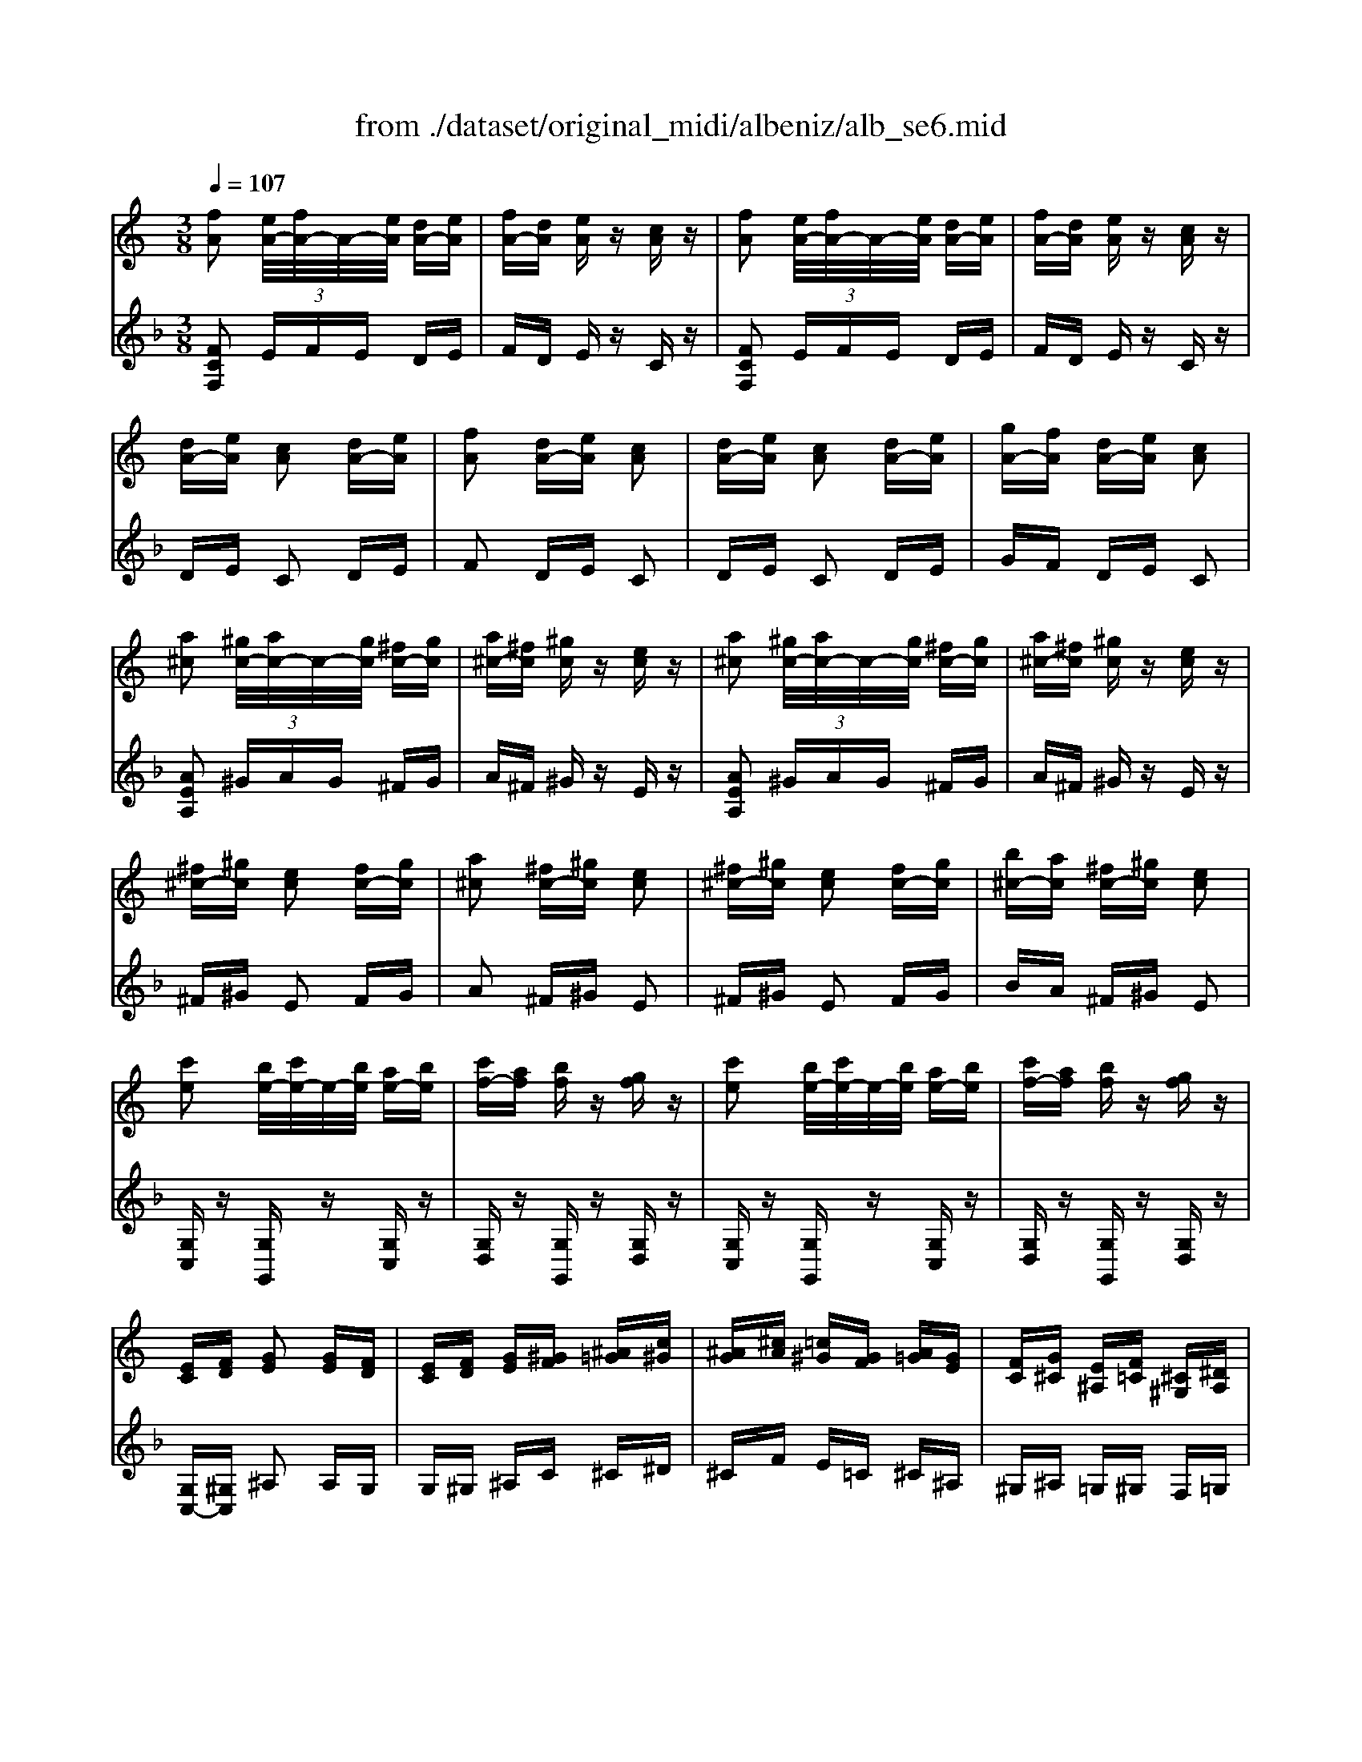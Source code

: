 X: 1
T: from ./dataset/original_midi/albeniz/alb_se6.mid
M: 3/8
L: 1/16
Q:1/4=107
K:F % 1 flats
V:1
%%MIDI program 0
K:C % 0 sharps
[fA]2 [eA-]/2[fA-]/2A/2-[eA]/2 [dA-][eA]| \
[fA-][dA] [eA]z [cA]z| \
[fA]2 [eA-]/2[fA-]/2A/2-[eA]/2 [dA-][eA]| \
[fA-][dA] [eA]z [cA]z|
[dA-][eA] [cA]2 [dA-][eA]| \
[fA]2 [dA-][eA] [cA]2| \
[dA-][eA] [cA]2 [dA-][eA]| \
[gA-][fA] [dA-][eA] [cA]2|
[a^c]2 [^gc-]/2[ac-]/2c/2-[gc]/2 [^fc-][gc]| \
[a^c-][^fc] [^gc]z [ec]z| \
[a^c]2 [^gc-]/2[ac-]/2c/2-[gc]/2 [^fc-][gc]| \
[a^c-][^fc] [^gc]z [ec]z|
[^f^c-][^gc] [ec]2 [fc-][gc]| \
[a^c]2 [^fc-][^gc] [ec]2| \
[^f^c-][^gc] [ec]2 [fc-][gc]| \
[b^c-][ac] [^fc-][^gc] [ec]2|
[c'e]2 [be-]/2[c'e-]/2e/2-[be]/2 [ae-][be]| \
[c'f-][af] [bf]z [gf]z| \
[c'e]2 [be-]/2[c'e-]/2e/2-[be]/2 [ae-][be]| \
[c'f-][af] [bf]z [gf]z|
[EC][FD] [GE]2 [GE][FD]| \
[EC][FD] [GE][^GF] [^A=G][c^G]| \
[^AG][^cA] [=c^G][GF] [A=G][GE]| \
[FC][G^C] [E^A,][F=C] [^C^G,][^DA,]|
[c'e]2 [be-]/2[c'e-]/2e/2-[be]/2 [ae-][be]| \
[c'f-][af] [bf]z [gf]z| \
[c'e]2 [be-]/2[c'e-]/2e/2-[be]/2 [ae-][be]| \
[c'f-][af] [bf]z [gf]z|
[ec][fd] [ge]2 [ge][fd]| \
[ec][fd] [ge][^gf] [^a=g][c'^g]| \
[^ag][^c'a] [=c'^g][gf] [a=g][ge]| \
[fc][g^c] [e^A][f=c] [^c^G][^dA]|
[cE]2 [BE-]/2[cE-]/2E/2-[BE]/2 [AE-][BE]| \
[cF-][AF] [BF]z [GF]z| \
[cE]2 [BE-]/2[cE-]/2E/2-[BE]/2 [AE-][BE]| \
[cF-][AF] [BF]z [GF]z|
[cG]z [d^A-G-]/2[eA-G-]/2[A-G-]/2[dAG]/2 [cG]z| \
[d'^a-g-]/2[e'a-g-]/2[a-g-]/2[d'ag]/2 [c'g]z [d''a'-g'-]/2[e''a'-g'-]/2[a'-g'-]/2[d''a'g']/2| \
[c''g']z [d'^a-g-]/2[e'a-g-]/2[a-g-]/2[d'ag]/2 [c'g]z| \
[d^A-G-]/2[eA-G-]/2[A-G-]/2[dAG]/2 [cG]z [c'aec]2|
[fA]2 [eA-]/2[fA-]/2A/2-[eA]/2 [dA-][eA]| \
[fA-][dA] [eA]z [cA]z| \
[fA]2 [eA-]/2[fA-]/2A/2-[eA]/2 [dA-][eA]| \
[fA-][dA] [eA]z [cA]z|
[dA-][eA] [cA]2 [dA-][eA]| \
[fA]2 [dA-][eA] [cA]2| \
[dA-][eA] [cA]2 [dA-][eA]| \
[gA-][fA-] [dA-][eA] c2|
[^gc]2 [=gc-]/2[^gc-]/2c/2-[=gc]/2 [fc-][gc]| \
[^gc-][fc] [=g^c]z [^dc]z| \
[^gc]2 [=gc-]/2[^gc-]/2c/2-[=gc]/2 [fc-][gc]| \
[^gc-][fc] [=g^c]z [^dc]z|
[fc-][gc] [^dc]2 [fc-][gc]| \
[^gc]2 [fc-][=gc] [^dc]2| \
[fc-][gc] [^dc]2 [fc-][gc]| \
[^ac-][^gc] [fc-][=gc] [^dc]2|
z2 [F^C^A,]F, z2| \
[f^c^A]F z2 [c'ag]f| \
z2 [^af]/2z/2[af]/2z/2 [f'a]z| \
[^af]z [f'a]z [af]z|
z2 [F^C^A,]F, z2| \
[f^c^A]F z2 [c'ag]f| \
z2 [^af]/2z/2[af]/2z/2 [f'a]z| \
[^af]z [f'a]z [af]z|
[e'c'-]2 [d'c'-]/2[e'c'-]/2c'/2-[d'c']/2 c'-[d'c'-]| \
[e'c'-][c'c'] [^c'^g-][=c'g] [^c'g-][f'g]| \
[e'c'-]2 [d'c'-]/2[e'c'-]/2c'/2-[d'c']/2 c'-[d'c'-]| \
[e'c'-][c'c'] [^c'^g-][=c'g] [^c'g-][f'g]|
[ec-]2 [dc-]/2[ec-]/2c/2-[dc]/2 c/2z/2d/2z/2| \
e/2z/2f/2z/2 g/2z/2^g/2z/2 ^a/2z/2c'/2z/2| \
 (3^ac'a  (3^gag  (3=g^g=g| \
 (3fgf  (3^dfd ^c/2d/2z/2c/2|
z2 [f^c^A]G z2| \
[f'^c'^a]g z2 [fcA]G| \
z2 [^af]/2z/2[af]/2z/2 [f'a]z| \
[^af]z [f'a]z [af]z|
z2 [f^c^A]G z2| \
[f'^c'^a]g z2 [fcA]G| \
z2 [^AF]/2z/2[AF]/2z/2 [fA]z| \
[^AF]z [fA]z [AF]z|
z2 [f^c^A]G z2| \
[f^c^A]G z2 [fcA]G| \
z6| \
z6|
z6| \
[d^A]2 [dA][dA] [g-e-]2| \
[g-e-]4 [ge][fd]| \
[ec-]/2[fc-]/2c/2-[ec]/2 [cA]2 z[cAF]/2z/2|
z[cAF]/2z3/2[cAF]/2z3/2[cAF]/2z/2| \
[af]2 [ge][fd] [f-d-]2| \
[fd]2 [^dc][^f=d] [d^A][^dc]| \
[cA-]/2[dA-]/2A/2-[cA]/2 [^AG]2 z[AGD]/2z/2|
z[^AGD]/2z3/2[AGD]/2z3/2[AGD]/2z/2| \
[d^A]2 [dA][dA] [g-e-]2| \
[g-e-]4 [ge][fd]| \
[ec-]/2[fc-]/2c/2-[ec]/2 [cA]2 z[cAF]/2z/2|
z[cAF]/2z3/2[cAF]/2z3/2[cAF]/2c/2| \
[c'a]2 [^ag][=af] [af]2| \
[ge][fd] [af]z [ge][ec]| \
[d^A]2 [AG-]/2[cG-]/2G/2-[AG]/2 [GE]2|
z[c^AE]/2z3/2[cAE]/2z3/2[cAE]/2z/2| \
[^AG]2 [c=A][d^A] [g-e-]2| \
[g-e-]4 [ge][fd]| \
[ec-]/2[fc-]/2c/2-[ec]/2 [cA]2 z[cAF]/2z/2|
z[cAF]/2z3/2[cAF]/2z3/2[cAF]/2z/2| \
[af]2 [ge][fd] [f-d-]2| \
[fd]2 [^dc][^f=d] [d^A][^dc]| \
[cA-]/2[dA-]/2A/2-[cA]/2 [^AG]2 z[AGD]/2z/2|
z[^AGD]/2z3/2[AGD]/2z3/2[AGD]/2z/2| \
[^ag]z [ge][ec] [c-=A-]2| \
[cA]4 [d^A]2| \
[^AG-]/2[cG-]/2G/2-[AG]/2 [=AF]2 z2|
z2 [FA,-]/2[GA,-]/2A,/2-[FA,]/2 [EA,-][DA,]| \
[FA,]2 [EA,]D [CA,]E| \
[DA,-][EA,] [FA,-]/2[GA,-]/2A,/2-[FA,]/2 [EA,-][DA,]| \
[FA,]2 [EA,]D [CA,]E|
[DA,-][EA,] [FA,-]/2[GA,-]/2A,/2-[FA,]/2 [EA,-][DA,]| \
[FA,-][EA,] [DA,]E [CA,]E| \
[DA,-][EA,] [FA,-]/2[GA,-]/2A,/2-[FA,]/2 [EA,-][DA,]| \
[F^A,-][EA,] [DA,]F [EA,]2|
z2 [^ag-]/2[c'g-]/2g/2-[ag]/2 [=a^f-]/2[^af-]/2f/2-[=af]/2| \
[^gf]2 f'/2z/2[gf]/2z/2 b'z| \
z2 [^gf-]/2[^af-]/2f/2-[gf]/2 [=ge-]/2[^ge-]/2e/2-[=ge]/2| \
[^f^d]2 d'/2z/2[fd]/2z/2 a'z|
z2 [^f^d-]/2[^gd]/2z/2f/2 [=f=d-]/2[^fd]/2z/2=f/2| \
[e^c-]/2[^fc]/2z/2e/2 [^d=c-]/2[=fc]/2z/2d/2 [=dB-]/2[^dB]/2z/2=d/2| \
[^c^A-]/2[^dA]/2z/2c/2 [=cA-]/2[=dA]/2z/2c/2 [a-d]/2[a-c]/2a/2-[ad]/2| \
[ac]f/2g/2 [fA-][dA] c2|
z2 [FA,-]/2[GA,-]/2A,/2-[FA,]/2 [EA,-][DA,]| \
[FA,]2 [EA,]D [CA,]E| \
[DA,-][EA,] [FA,-]/2[GA,-]/2A,/2-[FA,]/2 [EA,-][DA,]| \
[FA,]2 [EA,]D [CA,]E|
[DA,-][EA,] [FA,-]/2[GA,-]/2A,/2-[FA,]/2 [EA,-][DA,]| \
[FA,-][EA,] [DA,]E [CA,]E| \
[DA,-][EA,] [FA,-]/2[GA,-]/2A,/2-[FA,]/2 [EA,-][DA,]| \
[F^A,-][EA,] [DA,]F [EA,]2|
z2 [^ag-]/2[c'g-]/2g/2-[ag]/2  (3g=ag| \
e2 [e'd']g g'2| \
z2 [ge-]/2[ae-]/2e/2-[ge]/2  (3efe| \
^c2 [e'a]g [a'c']2|
z2 [e^A-]/2[fA]/2z/2e/2 [d=A-]/2[eA]/2z/2d/2| \
[^cG-]/2[dG]/2z/2c/2 [^AF-]/2[=cF]/2z/2A/2 [=AE-]/2[^AE]/2z/2=A/2| \
[G^C-]/2[AC-]/2C/2-[GC-]/2 [FC-]/2[GC-]/2C/2-[FC-]/2 [EC-]/2[FC-]/2C/2-[EC]/2| \
z2 [afd]A z2|
z2 [a^d-]/2[^ad-]/2d/2-[=ad-]/2 [gd-][^fd]| \
[ad]2 [gd-][fd-] [ed-][fd]| \
[e^c-][fc] [gc-]/2[ac-]/2c/2-[gc]/2 [fc-][ec]| \
[g^c-]2 [ec-][fc] [dA]2|
z2 [a^d-]/2[^ad-]/2d/2-[=ad-]/2 [gd-][^fd]| \
[ad]2 [gd-][fd-] [ed-][fd]| \
[e^c-][fc] [gc-]/2[ac-]/2c/2-[gc]/2 [fc-][ec]| \
[g^c-]2 [ec-][fc] [dA]2|
z2 [a^d-]/2[^ad-]/2d/2-[=ad]/2 g^f| \
[a^d]z [d'a]d a'z| \
z2 [a^d-]/2[^ad-]/2d/2-[=ad]/2 g^f| \
[a^d]z [d'a]d a'z|
z2 [a^d-]/2[^ad-]/2d/2-[=ad]/2 g^f| \
[a^d]z [ad-]/2[^ad-]/2d/2-[=ad]/2 g^f| \
[a^d]z [ad-]/2[bd-]/2d/2-[ad]/2 ^ga| \
[^d'ad]z [a'd'-]/2[b'd'-]/2d'/2-[a'd']/2 ^g'a'|
[e''^c''a']2 [e'c'a]2 [e'c'a]2| \
[e'^c'a]2 [e'c'a]2 [e'-c'-a-]3/2[e'c'ae-]/2| \
[e'd'-^g-e]3/2[d'ge-]/2 [e'd'-g-e]3/2[d'ge-]/2 [e'd'-g-e]3/2[d'ge-]/2| \
[e'd'-^g-e]3/2[d'ge-]/2 [e'd'-g-e]3/2[d'ge-]/2 [e'-d'-g-e]3/2[e'd'g]/2|
[e'd'^g]2 [e'd'g]2 [e'd'g]2| \
[e'd'^g]2 [e'd'g]2 [e'd'g]2| \
[e'^c'a]2 [e'c'a]2 [e'c'a]2| \
[e'^c'a]2 [e'c'a]2 [e'c'a]2|
[e'd'^g]2 [e'd'g]2 [e'd'g]2| \
[e'd'^g]2 [e'd'g]2 [e'd'g]2| \
[e'd'^g]2 [e'd'g]2 [e'd'g]2| \
[e'd'^g]2 [e'd'g]2 [e'd'g]2|
[e'^c'a]2 [e'c'a]2 [e'c'a]2| \
[e'^c'a]2 [e'c'a]2 [e'c'a]2| \
[e'^c'a]2 [e'c'a]2 [e'c'a]2| \
[e'^c'a]2 [e'c'a]2 [e'c'-a-]3/2[c'ae-]/2|
[e'd'-^g-e]3/2[d'ge-]/2 [e'd'-g-e]3/2[d'ge-]/2 [e'd'-g-e]3/2[d'ge-]/2| \
[e'd'-^g-e]3/2[d'ge-]/2 [e'd'-g-e]3/2[d'ge-]/2 [e'd'-g-e]3/2[d'ge-]/2| \
[e'd'-^g-e]3/2[d'ge-]/2 [e'd'-g-e]3/2[d'ge-]/2 [e'd'-g-e]3/2[d'ge-]/2| \
[e'd'-^g-e]3/2[d'ge-]/2 [e'd'-g-e]3/2[d'ge-]/2 [e'd'-g-e]3/2[d'ge-]/2|
[e'^c'-a-e]3/2[c'ae-]/2 [e'c'-a-e]3/2[c'ae-]/2 [e'c'-a-e]3/2[c'ae-]/2| \
[e'^c'-a-e]3/2[c'ae-]/2 [e'c'-a-e]3/2[c'ae-]/2 [e'c'-a-e]3/2[c'ae-]/2| \
[e'c'-a-e]3/2[c'ae-]/2 [e'c'-a-e]3/2[c'ae-]/2 [e'c'-a-e]3/2[c'ae-]/2| \
[e'c'-a-e]3/2[c'ae-]/2 [e'c'-a-e]3/2[c'ae-]/2 [e'c'-a-e]3/2[c'a]/2|
z2 [dB-^G-]/2[eB-G-]/2[B-G-]/2[dBG]/2 [^cBG]z| \
[d'b-^g-]/2[e'b-g-]/2[b-g-]/2[d'bg]/2 [^c'bg]z [d''b'-g'-]/2[e''b'-g'-]/2[b'-g'-]/2[d''b'g']/2| \
[^c''b'^g']z [d'b-g-]/2[e'b-g-]/2[b-g-]/2[d'bg]/2 [c'bg]z| \
[d^A-G-]/2[eA-G-]/2[A-G-]/2[dAG]/2 [cAG]z [c''a'e'c']2|
[fA]2 [eA-]/2[fA-]/2A/2-[eA]/2 [dA-][eA]| \
[fA-][dA] [eA]z [cA]z| \
[fA]2 [eA-]/2[fA-]/2A/2-[eA]/2 [dA-][eA]| \
[fA-][dA] [eA]z [cA]z|
[dA-][eA] [cA]2 [dA-][eA]| \
[fA]2 [dA-][eA] [cA]2| \
[dA-][eA] [cA]2 [dA-][eA]| \
[gA-][fA] [dA-][eA] [cA]2|
z2 [FD^A,]G, z2| \
[fd^A]G z2 [f'd'a]g| \
z2 [^af]/2z/2[af]/2z/2 [f'a]z| \
[^af]z [f'a]z [af]z|
z2 [FD^A,]G, z2| \
[fd^A]G z2 [f'd'a]g| \
z2 [d'^ag]/2z/2[d'ag]/2z/2 [g'ag]z| \
[d'^ag]/2z/2[d'ag]/2z/2 [g'ag]z [c'ag]z|
[fA]2 [eA-]/2[fA-]/2A/2-[eA]/2 [dA-][eA]| \
[fA-][dA] [eA]z [cA]z| \
[fA]2 [eA-]/2[fA-]/2A/2-[eA]/2 [dA-][eA]| \
[fA-][dA] [eA]z [cA]z|
[dA-][eA] [cA]2 [dA-][eA]| \
[fA]2 [dA-][eA] [cA]2| \
[dA-][eA] [cA]2 [dA-][eA]| \
[gA-][fA] [dA-][eA] [cA]2|
z2 [FD^A,]G, z2| \
[fd^A]G z2 [f'd'a]g| \
z2 [^af]/2z/2[af]/2z/2 [f'a]z| \
[^af]z [f'a]z [af]z|
z2 [FD^A,]G, z2| \
[fd^A]G z2 [f'd'a]g| \
z2 [d'^ag]/2z/2[d'ag]/2z/2 [g'ag]z| \
[d'^ag]/2z/2[d'ag]/2z/2 [g'ag]z [c'ag]z|
[a-f-A-][agfA]/2a/2 gf Af| \
ag fA FA| \
[a-f-][agf]/2a/2 gf Af| \
ag fA FA|
[a-f-A-][agfA]/2a/2 gf Af| \
[a-f-d-][agfd]/2a/2 gf AG| \
[dA-F-][cAF] [gc-A-][fcA] [d'a-f-][c'af]| \
[d'^a-e-][c'ae] [d''a'-e'-][c''a'e'] [d'a-e-][c'ae]|
[a-f-A-][agfA]/2a/2 gf Af| \
ag fA FA| \
[a-f-][agf]/2a/2 gf Af| \
ag fA FA|
[a-f-A-][agfA]/2a/2 gf Af| \
[a-f-d-][agfd]/2a/2 gf AG| \
[dA-F-][cAF] [gc-A-][fcA] [d'a-f-][c'af]| \
[d'^a-e-][c'ae] [d''a'-e'-][c''a'e'] [d'a-e-][c'ae]|
z2 [F^C^G,]F, z2| \
[f^c^G]F z2 [f'c'g]f| \
z2 [f'b]/2z/2[f'b]/2z/2 [b'f']z| \
[f'b]z [b'f']z [f'b]z|
z2 [F^C^G,]F, z2| \
[f^c^G]F z2 [f'c'g]f| \
z2 [f'b]/2z/2[f'b]/2z/2 [b'f']z| \
[f'b]z [b'f']z [f'b]z|
[f''c''f']/2z/2g'/2a'/2 g'f' d'z| \
zg/2a/2 gf dz| \
zG/2A/2 GF Dz| \
zG,/2A,/2 G,F, C,z|
z4 z3/2[^A-F-]/2| \
[f^c^AF]6| \
[f'c'af]6| \
z2 [a'f'c'a]z F,2|
V:2
%%clef treble
%%MIDI program 0
[FCF,]2  (3EFE DE| \
FD Ez Cz| \
[FCF,]2  (3EFE DE| \
FD Ez Cz|
DE C2 DE| \
F2 DE C2| \
DE C2 DE| \
GF DE C2|
[AEA,]2  (3^GAG ^FG| \
A^F ^Gz Ez| \
[AEA,]2  (3^GAG ^FG| \
A^F ^Gz Ez|
^F^G E2 FG| \
A2 ^F^G E2| \
^F^G E2 FG| \
BA ^F^G E2|
[G,C,]z [G,G,,]z [G,C,]z| \
[G,D,]z [G,G,,]z [G,D,]z| \
[G,C,]z [G,G,,]z [G,C,]z| \
[G,D,]z [G,G,,]z [G,D,]z|
[G,C,-][^G,C,] ^A,2 A,G,| \
G,^G, ^A,C ^C^D| \
^CF E=C ^C^A,| \
^G,^A, =G,^G, F,=G,|
[G,C,]z [G,G,,]z [G,C,]z| \
[G,D,]z [G,G,,]z [G,D,]z| \
[G,C,]z [G,G,,]z [G,C,]z| \
[G,D,]z [G,G,,]z [G,D,]z|
[GC-][^GC] ^A2 AG| \
G^G ^Ac ^c^d| \
^cf e=c ^c^A| \
^G^A =G^G F=G|
Cz gz G,z| \
Dz gz G,z| \
Cz gz G,z| \
Dz gz G,z|
[EC]2 [FC]2 [EC]z| \
[fc]2 [ec]z [f'c']2| \
[e'c']z [fc]2 [ec]z| \
[FC]2 [EC]z [C,C,,]z|
[FCF,]2  (3EFE DE| \
FD Ez Cz| \
[FCF,]2  (3EFE DE| \
FD Ez Cz|
DE C2 DE| \
F2 DE C2| \
DE C2 DE| \
GF DE C2|
[^G^DG,]2  (3=G^G=G FG| \
^GF =Gz ^Dz| \
[^G^DG,]2  (3=G^G=G FG| \
^GF =Gz ^Dz|
[F^G,-][=G^G,] ^D2 F=G| \
^G2 F=G ^D2| \
[F^G,-][=G^G,] ^D2 F=G| \
^A^G F=G ^D2|
C,,z3 Cz| \
z2 cz3| \
c'z [^cG]/2z/2[cG]/2z/2 gz| \
[^cG]z gz [cG]z|
C,,z3 Cz| \
z2 cz3| \
c'z [^cG]/2z/2[cG]/2z/2 gz| \
[^cG]z gz [cG]z|
[gc-]2 [fc-]/2[gc-]/2c/2-[fc-]/2 [ec-][fc-]| \
[gc-][ec-] [fc-][ec-] [fc-][^gc]| \
[gc-]2 [fc-]/2[gc-]/2c/2-[fc-]/2 [ec-][fc-]| \
[gc-][ec-] [fc-][ec-] [fc-][^gc]|
[GC-]2 [FC-]/2[GC-]/2C/2-[FC-]/2 [EC-]/2C/2-[FC-]/2C/2| \
G/2z/2^G/2z/2 ^A/2z/2c/2z/2 ^c/2z/2^d/2z/2| \
 (3^c^dc  (3=c^c=c  (3^AcA| \
 (3^G^AG  (3=G^G=G  (3FGF|
C,,z3 cz| \
z2 c'z3| \
cz [^cG]/2z/2[cG]/2z/2 gz| \
[^cG]z gz [cG]z|
C,,z3 cz| \
z2 c'z3| \
cz [^CG,]/2z/2[CG,]/2z/2 Gz| \
[^CG,]z Gz [CG,]z|
C,z3 cz| \
z2 cz3| \
cz C,C, C,C,| \
C,C, C,C, C,C,|
C,6| \
C,,6| \
C,z cz Cz| \
F,,4- [AF,,-]/2F,,3/2|
E/2z3/2 F/2z3/2 C/2z3/2| \
^C,,z Az A,z| \
D,,z D,z ^Fz| \
G,,4 ^F/2z3/2|
^C/2z3/2 ^D/2z3/2 =D/2z3/2| \
C,,6| \
C,z cz Cz| \
F,,4- [AF,,-]/2F,,3/2|
E/2z3/2 F/2z3/2 C/2zC,/2| \
A,,,2 E,,4| \
C,2 C4| \
^D,E, Cz Cz|
F/2z3/2 E/2z3/2 D/2z3/2| \
C,,6| \
C,z cz Cz| \
F,,4 A/2z3/2|
E/2z3/2 F/2z3/2 C/2z3/2| \
^C,,z Az A,z| \
D,,z D,z ^Fz| \
G,,4 ^F/2z3/2|
^C/2z3/2 ^D/2z3/2 =D/2z3/2| \
C,,6| \
Cz cz C,z| \
F,,2 B,,C, A,2|
C,,z  (3F,G,F, E,D,| \
[F,F,,]2 E,D, C,E,| \
D,E,  (3F,G,F, E,D,| \
[F,F,,]2 E,D, C,E,|
D,E,  (3F,G,F, E,D,| \
F,E, D,E, C,E,| \
D,E,  (3F,G,F, E,D,| \
[F,G,,-][E,G,,-] [D,G,,-][F,G,,-] [E,G,,]2|
C,,2 ^ce =c^d| \
Bz B/2z/2d/2z/2 ^Gz| \
B,,,2 Bd ^A^c| \
Az B/2z/2c/2z/2 ^Fz|
^F,z Ac ^GB| \
G^A ^F=A =F^G| \
FG EG C,2| \
F,,2 B,C A2|
C,,z  (3F,G,F, E,D,| \
[F,F,,]2 E,D, C,E,| \
D,E,  (3F,G,F, E,D,| \
[F,F,,]2 E,D, C,E,|
D,E,  (3F,G,F, E,D,| \
F,E, D,E, C,E,| \
D,E,  (3F,G,F, E,D,| \
[F,G,,-][E,G,,-] [D,G,,-][F,G,,-] [E,G,,]2|
G,,,2 de ^Ad| \
G2 ^Ad E2| \
E,2 ^Ad GA| \
E2 ^CA A,2|
A,,2  (3G,A,G,  (3F,G,F,| \
 (3E,F,E,  (3D,E,D,  (3^C,D,C,| \
[^A,=A,,-]2 [A,A,,-]2 [G,A,,]2| \
D,,z3 dz|
D,,2 [cD-]2 [^AD-][=AD]| \
[cD-]2 [^AD-][=AD-] [GD-][AD-]| \
[GD-][AD-] [^AD-]2 [=AD-][GD]| \
[^AD-]2 [GD-][=AD] F2|
D,,2 [cD-]2 [^AD-][=AD]| \
[cD-]2 [^AD-][=AD-] [GD-][AD-]| \
[GD-][AD-] [^AD-]2 [=AD-][GD]| \
[^AD-]2 [GD-][=AD] F2|
D,,2 c2 ^A=A| \
cz ^Fc ^Dz| \
^F,2 c2 ^A=A| \
cz ^Fc ^Dz|
^F,2 c2 ^A=A| \
cz c2 ^A=A| \
cz [F,-F,,-]4| \
[F,F,,]2 [F,,F,,,]4|
[E,,-E,,,-]6| \
[E,,E,,,]6| \
z2 B,^C D2-| \
DE2<^F2A|
 (3^F^GF E2 zB,| \
^G,3B,, E,,2| \
z2 E2 A2-| \
AB ^GA ^FG|
E/2^F/2E/2D/2 B,3B,| \
E,3B,, E,,2| \
z2 B,^C D2-| \
DE2<^F2A|
 (3^F^GF E2 zE,| \
A,,3E,, A,,,2-| \
A,,,E AB d2-| \
d^c BA ^F^G|
E/2^F/2E/2D/2 B,3B,| \
E,3B,, E,,2| \
z2 B,^C D2-| \
DE2<^F2A|
 (3^F^GF E4-| \
E6| \
 (3FGF E4-| \
E6|
^C,,2 [^FC]2 [=FC]z| \
[^f^c]2 [=fc]z [^f'c']2| \
[f'^c']z [^fc]2 [=fc]z| \
[FC]2 [EC]z [C,C,,]z|
[F,F,,]2 [FCA,]2 [FCA,]2| \
[C,C,,]2 [FCA,]z [FCA,]z| \
[F,F,,]2 [FCA,]2 [FCA,]2| \
[C,C,,]2 [FCA,]z [FCA,]z|
F,2 B,C C,3/2D/2| \
CB, CD C2| \
F,2 B,C C,3/2D/2| \
CB, CD C2|
C,,z3 Cz| \
z2 cz3| \
c'z [dG]/2z/2[dG]/2z/2 gz| \
[dG]z gz [dG]z|
C,,z3 Cz| \
z2 cz3| \
c'z [fc]/2z/2[fc]/2z/2 [fc]z| \
[fc]/2z/2[fc]/2z/2 [fc]z [ec]z|
[F,F,,]2 [FCA,]2 [FCA,]2| \
[C,C,,]2 [FCA,]z [FCA,]z| \
[F,F,,]2 [FCA,]2 [FCA,]2| \
[C,C,,]2 [FCA,]z [FCA,]z|
F,2 B,C C,3/2D/2| \
CB, CD C2| \
F,2 B,C C,3/2D/2| \
CB, CD C2|
C,,z3 Cz| \
z2 cz3| \
c'z [dG]/2z/2[dG]/2z/2 gz| \
[dG]z gz [dG]z|
C,,z3 Cz| \
z2 cz3| \
c'z [fc]/2z/2[fc]/2z/2 [fc]z| \
[fc]/2z/2[fc]/2z/2 [fc]z [ec]z|
[FCF,]2 [FCF,]2 [FCF,]2| \
[F^CF,]z [FCF,]z [CF,]z| \
[FDF,]2 [FDF,]2 [FDF,]2| \
[F^CF,]z [FCF,]z [CF,]z|
[FCF,]2 [FCF,]2 [FCF,]2| \
B,,2 [B,G,-]2 [FG,]2| \
C,,2 B,C A,F,| \
C,,z cz Cz|
[FCF,]2 [FCF,]2 [FCF,]2| \
[F^CF,]z [FCF,]z [CF,]z| \
[FDF,]2 [FDF,]2 [FDF,]2| \
[F^CF,]z [FCF,]z [CF,]z|
[FCF,]2 [FCF,]2 [FCF,]2| \
B,,2 [B,G,-]2 [FG,]2| \
C,,2 B,C A,F,| \
C,,z cz Cz|
F,,z3 B,z| \
z2 Bz3| \
bz [^cF]/2z/2[cF]/2z/2 [gc]z| \
[^cF]z [gc]z [cF]z|
F,,z3 B,z| \
z2 Bz3| \
bz [^cF]/2z/2[cF]/2z/2 [gc]z| \
[^cF]z [gc]z [cF]z|
[A,C,F,,]z4c'| \
a2 z3c| \
A2 z3C| \
A,z4A,,|
F,,4- F,,3/2-[^C-F,-^A,,-F,,]/2| \
[^CF,^A,,-]6| \
[A,-C,-^A,,F,,-]/2[=A,-C,-F,,-]4[A,C,F,,]3/2| \
z2 [fcF]z [F,,F,,,]2|
